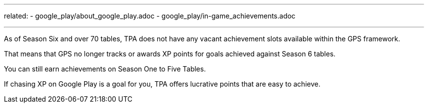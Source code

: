---
related:
    - google_play/about_google_play.adoc
    - google_play/in-game_achievements.adoc

---

As of Season Six and over 70 tables, TPA does not have any vacant achievement slots available within the GPS framework. 

That means that GPS no longer tracks or awards XP points for goals achieved against Season 6 tables.

You can still earn achievements on Season One to Five Tables.

If chasing XP on Google Play is a goal for you, TPA offers lucrative points that are easy to achieve.